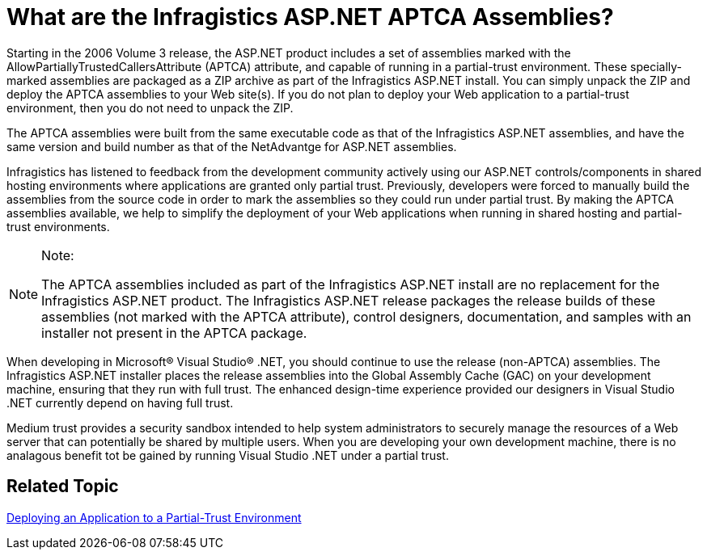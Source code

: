 ﻿////

|metadata|
{
    "name": "web-what-are-the-netadvantage-for-asp-net-aptca-assemblies",
    "controlName": [],
    "tags": ["Application Scenarios","FAQ"],
    "guid": "{951ECF59-3469-4E35-811A-BF0BE998B27D}",  
    "buildFlags": [],
    "createdOn": "0001-01-01T00:00:00Z"
}
|metadata|
////

= What are the Infragistics ASP.NET APTCA Assemblies?

Starting in the 2006 Volume 3 release, the ASP.NET product includes a set of assemblies marked with the AllowPartiallyTrustedCallersAttribute (APTCA) attribute, and capable of running in a partial-trust environment. These specially-marked assemblies are packaged as a ZIP archive as part of the Infragistics ASP.NET install. You can simply unpack the ZIP and deploy the APTCA assemblies to your Web site(s). If you do not plan to deploy your Web application to a partial-trust environment, then you do not need to unpack the ZIP.

The APTCA assemblies were built from the same executable code as that of the Infragistics ASP.NET assemblies, and have the same version and build number as that of the NetAdvantge for ASP.NET assemblies.

Infragistics has listened to feedback from the development community actively using our ASP.NET controls/components in shared hosting environments where applications are granted only partial trust. Previously, developers were forced to manually build the assemblies from the source code in order to mark the assemblies so they could run under partial trust. By making the APTCA assemblies available, we help to simplify the deployment of your Web applications when running in shared hosting and partial-trust environments.

.Note:
[NOTE]
====
The APTCA assemblies included as part of the Infragistics ASP.NET install are no replacement for the Infragistics ASP.NET product. The Infragistics ASP.NET release packages the release builds of these assemblies (not marked with the APTCA attribute), control designers, documentation, and samples with an installer not present in the APTCA package.
====

When developing in Microsoft® Visual Studio® .NET, you should continue to use the release (non-APTCA) assemblies. The Infragistics ASP.NET installer places the release assemblies into the Global Assembly Cache (GAC) on your development machine, ensuring that they run with full trust. The enhanced design-time experience provided our designers in Visual Studio .NET currently depend on having full trust.

Medium trust provides a security sandbox intended to help system administrators to securely manage the resources of a Web server that can potentially be shared by multiple users. When you are developing your own development machine, there is no analagous benefit tot be gained by running Visual Studio .NET under a partial trust.

== Related Topic

link:web-deploying-an-application-to-a-partial-trust-environment.html[Deploying an Application to a Partial-Trust Environment]